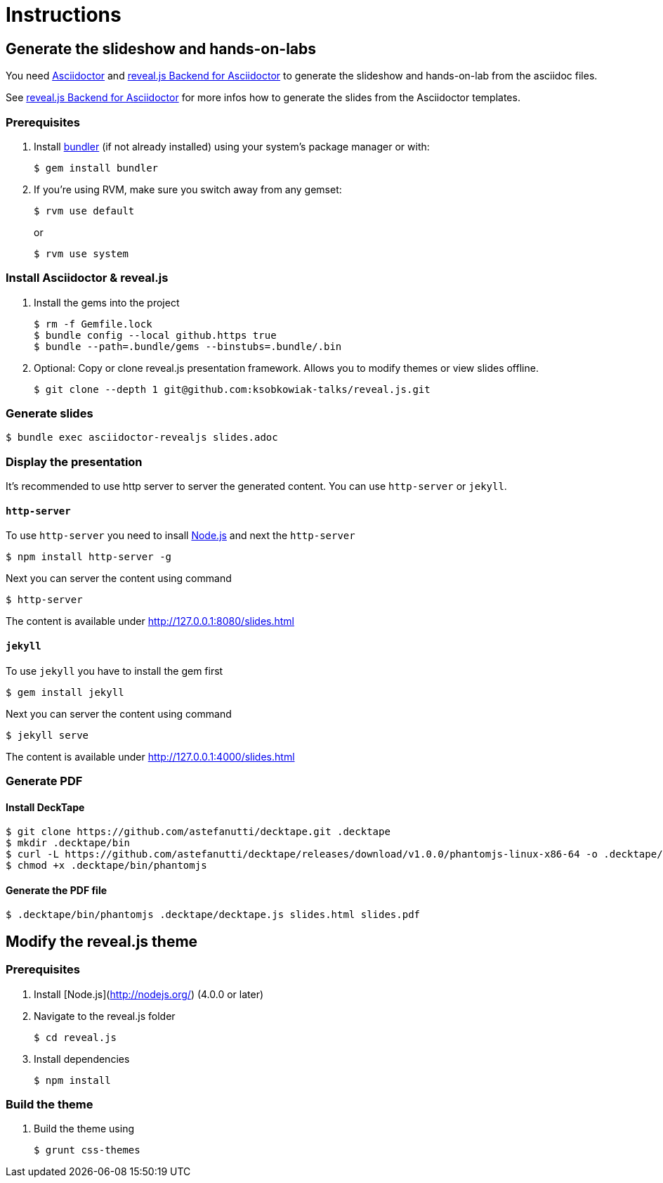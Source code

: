 = Instructions

== Generate the slideshow and hands-on-labs

You need https://github.com/asciidoctor/asciidoctor[Asciidoctor] and
https://github.com/asciidoctor/asciidoctor-reveal.js[reveal.js Backend for Asciidoctor]
to generate the slideshow and hands-on-lab from the asciidoc files.

See https://github.com/asciidoctor/asciidoctor-reveal.js/blob/master/README.adoc[reveal.js Backend for Asciidoctor]
for more infos how to generate the slides from the Asciidoctor templates.

=== Prerequisites

. Install http://bundler.io/[bundler] (if not already installed)  using your system's package manager or with:

  $ gem install bundler

. If you're using RVM, make sure you switch away from any gemset:

  $ rvm use default
+
or
+
  $ rvm use system


=== Install Asciidoctor & reveal.js

. Install the gems into the project

  $ rm -f Gemfile.lock
  $ bundle config --local github.https true
  $ bundle --path=.bundle/gems --binstubs=.bundle/.bin

. Optional: Copy or clone reveal.js presentation framework.
  Allows you to modify themes or view slides offline.

  $ git clone --depth 1 git@github.com:ksobkowiak-talks/reveal.js.git

=== Generate slides

  $ bundle exec asciidoctor-revealjs slides.adoc

=== Display the presentation

It's recommended to use http server to server the generated content. You can use
`http-server` or `jekyll`.

==== `http-server`

To use `http-server` you need to insall https://nodejs.org/en/download[Node.js]
and next the `http-server`

  $ npm install http-server -g

Next you can server the content using command

  $ http-server

The content is available under http://127.0.0.1:8080/slides.html

==== `jekyll`

To use `jekyll` you have to install the gem first

  $ gem install jekyll

Next you can server the content using command

  $ jekyll serve

The content is available under http://127.0.0.1:4000/slides.html

=== Generate PDF

==== Install DeckTape

  $ git clone https://github.com/astefanutti/decktape.git .decktape
  $ mkdir .decktape/bin
  $ curl -L https://github.com/astefanutti/decktape/releases/download/v1.0.0/phantomjs-linux-x86-64 -o .decktape/bin/phantomjs
  $ chmod +x .decktape/bin/phantomjs

==== Generate the PDF file

   $ .decktape/bin/phantomjs .decktape/decktape.js slides.html slides.pdf


== Modify the reveal.js theme

=== Prerequisites

. Install [Node.js](http://nodejs.org/) (4.0.0 or later)

. Navigate to the reveal.js folder

  $ cd reveal.js

. Install dependencies

   $ npm install

=== Build the theme

. Build the theme using

  $ grunt css-themes

